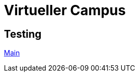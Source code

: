= Virtueller Campus

== Testing

https://play.workadventu.re/_/global/raw.githubusercontent.com/DanielderErbauer/virtueller-campus/main/main.json[Main]
